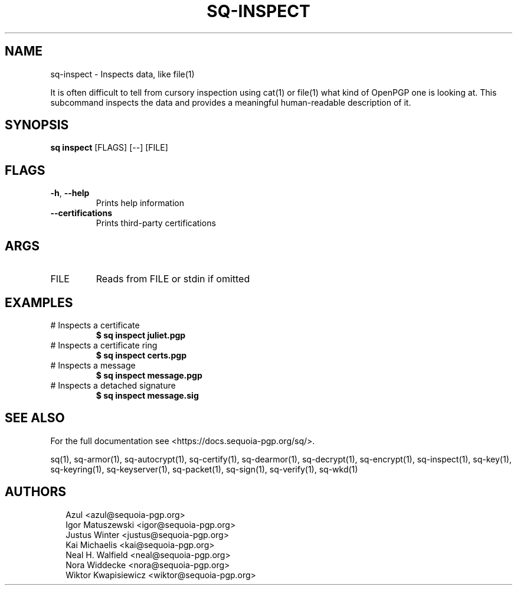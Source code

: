 .TH SQ-INSPECT "1" "MARCH 2021" "0.24.0 (SEQUOIA-OPENPGP 1.0.0)" "USER COMMANDS" 5
.SH NAME
sq\-inspect \- Inspects data, like file(1)

It is often difficult to tell from cursory inspection using cat(1) or
file(1) what kind of OpenPGP one is looking at.  This subcommand
inspects the data and provides a meaningful human\-readable description
of it.

.SH SYNOPSIS
\fBsq inspect\fR [FLAGS] [\-\-] [FILE]
.SH FLAGS
.TP
\fB\-h\fR, \fB\-\-help\fR
Prints help information

.TP
\fB\-\-certifications\fR
Prints third\-party certifications
.SH ARGS
.TP
FILE
Reads from FILE or stdin if omitted
.SH EXAMPLES
.TP
# Inspects a certificate
\fB$ sq inspect juliet.pgp\fR
.TP
# Inspects a certificate ring
\fB$ sq inspect certs.pgp\fR
.TP
# Inspects a message
\fB$ sq inspect message.pgp\fR
.TP
# Inspects a detached signature
\fB$ sq inspect message.sig\fR

.SH SEE ALSO
For the full documentation see <https://docs.sequoia\-pgp.org/sq/>.

.ad l
.nh
sq(1), sq\-armor(1), sq\-autocrypt(1), sq\-certify(1), sq\-dearmor(1), sq\-decrypt(1), sq\-encrypt(1), sq\-inspect(1), sq\-key(1), sq\-keyring(1), sq\-keyserver(1), sq\-packet(1), sq\-sign(1), sq\-verify(1), sq\-wkd(1)


.SH AUTHORS
.P
.RS 2
.nf
Azul <azul@sequoia\-pgp.org>
Igor Matuszewski <igor@sequoia\-pgp.org>
Justus Winter <justus@sequoia\-pgp.org>
Kai Michaelis <kai@sequoia\-pgp.org>
Neal H. Walfield <neal@sequoia\-pgp.org>
Nora Widdecke <nora@sequoia\-pgp.org>
Wiktor Kwapisiewicz <wiktor@sequoia\-pgp.org>
